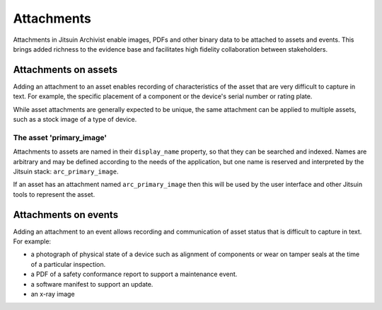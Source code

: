 
.. _intro_attachments:

Attachments
-----------

Attachments in Jitsuin Archivist enable images, PDFs and other binary data 
to be attached to assets and events.  This brings added richness to the 
evidence base and facilitates high fidelity collaboration between 
stakeholders.

Attachments on assets
=====================

Adding an attachment to an asset enables recording of characteristics of 
the asset that are very difficult to capture in text.  For example, the 
specific placement of a component or the device's serial number or rating 
plate.

While asset attachments are generally expected to be unique, the same 
attachment can be applied to multiple assets, such as a stock image of a 
type of device.

The asset 'primary_image'
+++++++++++++++++++++++++

Attachments to assets are named in their ``display_name`` property, so 
that they can be searched and indexed.  Names are arbitrary and may be 
defined according to the needs of the application, but one name is 
reserved and interpreted by the Jitsuin stack: ``arc_primary_image``.  

If an asset has an attachment named ``arc_primary_image`` then this will be 
used by the user interface and other Jitsuin tools to represent the asset. 

Attachments on events
=====================

Adding an attachment to an event allows recording and communication of
asset status that is difficult to capture in text.  For example:

* a photograph of physical state of a device such as alignment of
  components or wear on tamper seals at the time of a particular
  inspection.
* a PDF of a safety conformance report to support a maintenance event.
* a software manifest to support an update.
* an x-ray image
